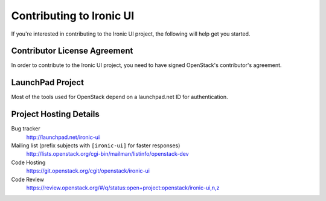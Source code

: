 .. _contributing:

=========================
Contributing to Ironic UI
=========================

If you're interested in contributing to the Ironic UI project,
the following will help get you started.

Contributor License Agreement
-----------------------------

.. index::
   single: license; agreement

In order to contribute to the Ironic UI project, you need to have
signed OpenStack's contributor's agreement.

.. seealso::

   * http://docs.openstack.org/infra/manual/developers.html
   * http://wiki.openstack.org/CLA

LaunchPad Project
-----------------

Most of the tools used for OpenStack depend on a launchpad.net ID for
authentication.

.. seealso::

   * https://launchpad.net
   * https://launchpad.net/ironic-ui

Project Hosting Details
-------------------------

Bug tracker
    http://launchpad.net/ironic-ui

Mailing list (prefix subjects with ``[ironic-ui]`` for faster responses)
    http://lists.openstack.org/cgi-bin/mailman/listinfo/openstack-dev

Code Hosting
    https://git.openstack.org/cgit/openstack/ironic-ui

Code Review
    https://review.openstack.org/#/q/status:open+project:openstack/ironic-ui,n,z


